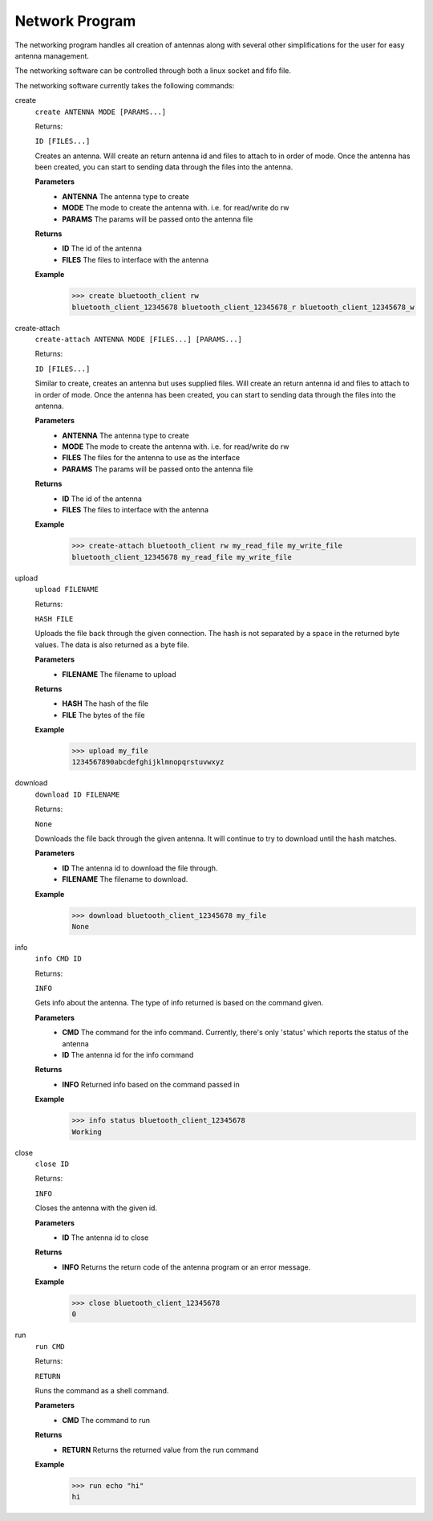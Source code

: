 .. _network:

Network Program
==================

The networking program handles all creation of antennas along with several other simplifications for the user for easy antenna management.

The networking software can be controlled through both a linux socket and fifo file.

The networking software currently takes the following commands:


create
   ``create ANTENNA MODE [PARAMS...]``

   Returns:

   ``ID [FILES...]``

   Creates an antenna. Will create an return antenna id and files to attach to in order of mode. Once the antenna has been created, you can start to sending data through the files into the antenna.

   **Parameters**
     * **ANTENNA** The antenna type to create
     * **MODE** The mode to create the antenna with. i.e. for read/write do rw
     * **PARAMS** The params will be passed onto the antenna file

   **Returns**
     * **ID** The id of the antenna
     * **FILES** The files to interface with the antenna

   **Example**
	 >>> create bluetooth_client rw
	 bluetooth_client_12345678 bluetooth_client_12345678_r bluetooth_client_12345678_w

create-attach
   ``create-attach ANTENNA MODE [FILES...] [PARAMS...]``

   Returns:

   ``ID [FILES...]``

   Similar to create, creates an antenna but uses supplied files. Will create an return antenna id and files to attach to in order of mode. Once the antenna has been created, you can start to sending data through the files into the antenna.

   **Parameters**
     * **ANTENNA** The antenna type to create
     * **MODE** The mode to create the antenna with. i.e. for read/write do rw
     * **FILES** The files for the antenna to use as the interface
     * **PARAMS** The params will be passed onto the antenna file

   **Returns**
     * **ID** The id of the antenna
     * **FILES** The files to interface with the antenna

   **Example**
	 >>> create-attach bluetooth_client rw my_read_file my_write_file
	 bluetooth_client_12345678 my_read_file my_write_file

upload
   ``upload FILENAME``

   Returns:

   ``HASH FILE``

   Uploads the file back through the given connection. The hash is not separated by a space in the returned byte values. The data is also returned as a byte file.

   **Parameters**
     * **FILENAME** The filename to upload

   **Returns**
     * **HASH** The hash of the file
     * **FILE** The bytes of the file

   **Example**
	 >>> upload my_file
	 1234567890abcdefghijklmnopqrstuvwxyz

download
   ``download ID FILENAME``

   Returns:

   ``None``

   Downloads the file back through the given antenna. It will continue to try to download until the hash matches.

   **Parameters**
     * **ID** The antenna id to download the file through.
     * **FILENAME** The filename to download.

   **Example**
	 >>> download bluetooth_client_12345678 my_file
	 None

info
   ``info CMD ID``

   Returns:

   ``INFO``

   Gets info about the antenna. The type of info returned is based on the command given.

   **Parameters**
     * **CMD** The command for the info command. Currently, there's only 'status' which reports the status of the antenna
     * **ID** The antenna id for the info command

   **Returns**
     * **INFO** Returned info based on the command passed in

   **Example**
	 >>> info status bluetooth_client_12345678
	 Working

close
   ``close ID``

   Returns:

   ``INFO``

   Closes the antenna with the given id.

   **Parameters**
     * **ID** The antenna id to close

   **Returns**
     * **INFO** Returns the return code of the antenna program or an error message.

   **Example**
	 >>> close bluetooth_client_12345678
	 0

run
   ``run CMD``

   Returns:

   ``RETURN``

   Runs the command as a shell command.

   **Parameters**
     * **CMD** The command to run

   **Returns**
     * **RETURN** Returns the returned value from the run command

   **Example**
	 >>> run echo "hi"
	 hi

